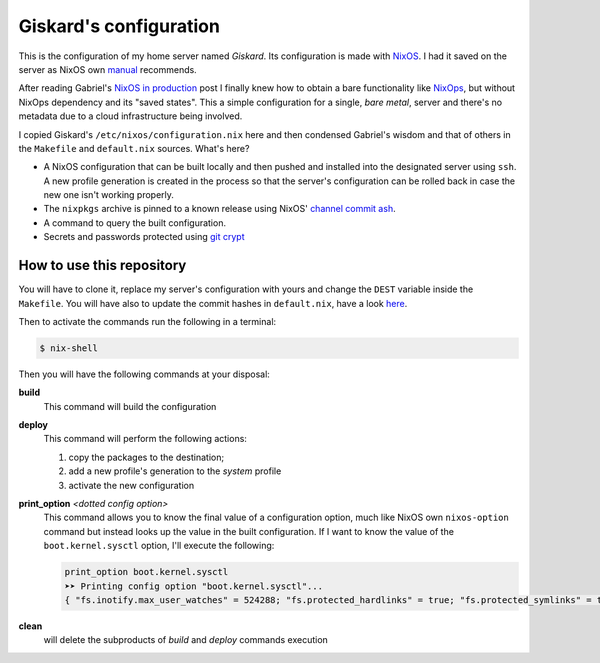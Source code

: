 .. -*- coding: utf-8 -*-
.. :Project:   giskard -- Some little documentation
.. :Created:   mar 18 set 2018 22:21:11 CEST
.. :Author:    Alberto Berti <alberto@metapensiero.it>
.. :License:   GNU General Public License version 3 or later
.. :Copyright: © 2018 Alberto Berti
..

=========================
 Giskard's configuration
=========================

This is the configuration of my home server named *Giskard*. Its
configuration is made with `NixOS`__. I had it saved on the server
as NixOS own `manual`__ recommends.

After reading Gabriel's `NixOS in production`__ post I finally knew
how to obtain a bare functionality like `NixOps`__, but without NixOps
dependency and its "saved states". This a simple configuration for a
single, *bare metal*, server and there's no metadata due to a cloud
infrastructure being involved.

I copied Giskard's ``/etc/nixos/configuration.nix`` here and then
condensed Gabriel's wisdom and that of others in the ``Makefile`` and
``default.nix`` sources. What's here?

- A NixOS configuration that can be built locally and then pushed and
  installed into the designated server using ``ssh``. A new profile
  generation is created in the process so that the server's
  configuration can be rolled back in case the new one isn't working
  properly.

- The ``nixpkgs`` archive is pinned to a known release using NixOS'
  `channel commit ash`__.

- A command to query the built configuration.

- Secrets and passwords protected using `git crypt`__

How to use this repository
==========================

You will have to clone it, replace my server's configuration with
yours and change the ``DEST`` variable inside the ``Makefile``. You
will have also to update the commit hashes in ``default.nix``, have a look here__.

Then to activate the commands run the following in a terminal:

.. code:: console

  $ nix-shell

Then you will have the following commands at your disposal:

**build**
  This command will build the configuration

**deploy**
  This command will perform the following actions:

  1. copy the packages to the destination;
  2. add a new profile's generation to the *system* profile
  3. activate the new configuration

**print_option** *<dotted config option>*
  This command allows you to know the final value of a configuration
  option, much like NixOS own ``nixos-option`` command but instead
  looks up the value in the built configuration. If I want to know the
  value of the ``boot.kernel.sysctl`` option, I'll execute the
  following:

  .. code:: console

    print_option boot.kernel.sysctl
    ➤➤ Printing config option "boot.kernel.sysctl"...
    { "fs.inotify.max_user_watches" = 524288; "fs.protected_hardlinks" = true; "fs.protected_symlinks" = true; "kernel.core_pattern" = "core"; "kernel.kptr_restrict" = 1; "kernel.poweroff_cmd" = "/nix/store/wpcfjs9wn6nq1fy8hma177dqd3p6813h-systemd-239/sbin/poweroff"; "kernel.printk" = 4; "kernel.yama.ptrace_scope" = 0; "net.core.somaxconn" = 1024; "net.ipv6.conf.all.disable_ipv6" = true; "net.ipv6.conf.all.forwarding" = false; "net.ipv6.conf.default.disable_ipv6" = true; }

**clean**
  will delete the subproducts of *build* and *deploy* commands execution

__ https://nixos.org
__ https://nixos.org/nixos/manual/
__ http://www.haskellforall.com/2018/08/nixos-in-production.html
__ https://nixos.org/nixops/
__ https://releases.nixos.org/nixos/18.09/nixos-18.09beta302.9fa6a261fb2/git-revision
__ https://github.com/AGWA/git-crypt
__ https://nixos.org/channels/

